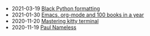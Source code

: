 #+TITLE: 

- 2021-03-19 [[file:black.org][Black Python formatting]]
- 2021-01-30 [[file:emacs-org-mode-100-books.org][Emacs, org-mode and 100 books in a year]]
- 2020-11-20 [[file:mastering-kitty.org][Mastering kitty terminal]]
- 2020-11-19 [[file:index.org][Paul Nameless]]